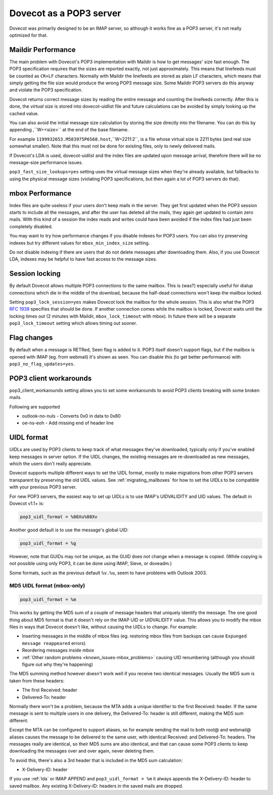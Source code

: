.. _pop3_server:

========================
Dovecot as a POP3 server
========================

Dovecot was primarily designed to be an IMAP server, so although it works fine
as a POP3 server, it's not really optimized for that.

Maildir Performance
===================

The main problem with Dovecot's POP3 implementation with Maildir is how to get
messages' size fast enough. The POP3 specification requires that the sizes are
reported exactly, not just approximately. This means that linefeeds must be
counted as ``CR+LF`` characters. Normally with Maildir the linefeeds are stored
as plain LF characters, which means that simply getting the file size would
produce the wrong POP3 message size. Some Maildir POP3 servers do this anyway
and violate the POP3 specification.

Dovecot returns correct message sizes by reading the entire message and
counting the linefeeds correctly. After this is done, the `virtual size` is
stored into dovecot-uidlist file and future calculations can be avoided by
simply looking up the cached value.

You can also avoid the initial message size calculation by storing the size
directly into the filename. You can do this by appending ,``W=<size>`` at the
end of the base filename.

For example ``1199932653.M583975P6568.host``,``W=2211:2``, is a file whose
virtual size is 2211 bytes (and real size somewhat smaller). Note that this
must not be done for existing files, only to newly delivered mails.

If Dovecot's LDA is used, dovecot-uidlist and the index files are updated upon
message arrival, therefore there will be no message-size performance issues.

``pop3_fast_size_lookups=yes`` setting uses the virtual message sizes when
they're already available, but fallbacks to using the physical message sizes
(violating POP3 specifications, but then again a lot of POP3 servers do that).

mbox Performance
================

Index files are quite useless if your users don't keep mails in the server.
They get first updated when the POP3 session starts to include all the
messages, and after the user has deleted all the mails, they again get updated
to contain zero mails. With this kind of a session the index reads and writes
could have been avoided if the index files had just been completely disabled.

You may want to try how performance changes if you disable indexes for POP3
users. You can also try preserving indexes but try different values for
``mbox_min_index_size`` setting.

Do not disable indexing if there are users that do not delete messages after
downloading them. Also, if you use Dovecot LDA, indexes may be helpful to have
fast access to the message sizes.

Session locking
===============

By default Dovecot allows multiple POP3 connections to the same mailbox. This
is (was?) especially useful for dialup connections which die in the middle of
the download, because the half-dead connections won't keep the mailbox locked.

Setting ``pop3_lock_session=yes`` makes Dovecot lock the mailbox for the whole
session. This is also what the POP3 :rfc:`1939`
specifies that should be done. If
another connection comes while the mailbox is locked, Dovecot waits until the
locking times out (2 minutes with Maildir, ``mbox_lock_timeout`` with mbox). In
future there will be a separate ``pop3_lock_timeout`` setting which allows
timing out sooner.

Flag changes
============

By default when a message is RETRed, \Seen flag is added to it. POP3 itself
doesn't support flags, but if the mailbox is opened with IMAP (eg. from
webmail) it's shown as seen. You can disable this (to get better performance)
with ``pop3_no_flag_updates=yes``.

POP3 client workarounds
=======================

pop3_client_workarounds setting allows you to set some workarounds to avoid
POP3 clients breaking with some broken mails.

Following are supported

* outlook-no-nuls - Converts 0x0 in data to 0x80
* oe-ns-eoh - Add missing end of header line

.. _pop3_server_uidl_format:

UIDL format
===========

UIDLs are used by POP3 clients to keep track of what messages they've
downloaded, typically only if you've enabled keep messages in server option. If
the UIDL changes, the existing messages are re-downloaded as new messages,
which the users don't really appreciate.

Dovecot supports multiple different ways to set the UIDL format, mostly to make
migrations from other POP3 servers transparent by preserving the old UIDL
values. See :ref:`migrating_mailboxes` for how to set
the UIDLs to be compatible with your previous POP3 server.

For new POP3 servers, the easiest way to set up UIDLs is to use IMAP's
UIDVALIDITY and UID values. The default in Dovecot v1.1+ is:

.. code-block:: none

  pop3_uidl_format = %08Xu%08Xv

Another good default is to use the message's global UID:

.. code-block:: none

  pop3_uidl_format = %g

However, note that GUIDs may not be unique, as the GUID does not change when a
message is copied. (While copying is not possible using only POP3, it can be
done using IMAP, Sieve, or doveadm.)

Some formats, such as the previous default ``%v.%u``, seem to have problems
with Outlook 2003.

MD5 UIDL format (mbox-only)
^^^^^^^^^^^^^^^^^^^^^^^^^^^

.. code-block:: none

  pop3_uidl_format = %m

This works by getting the MD5 sum of a couple of message headers that uniquely
identify the message. The one good thing about MD5 format is that it doesn't
rely on the IMAP UID or UIDVALIDITY value. This allows you to modify the mbox
files in ways that Dovecot doesn't like, without causing the UIDLs to change.
For example:

* Inserting messages in the middle of mbox files (eg. restoring mbox files from
  backups can cause ``Expunged message reappeared`` errors)
* Reordering messages inside mbox
* :ref:`Other random problems <known_issues-mbox_problems>` causing UID
  renumbering (although you should figure out why they're happening)

The MD5 summing method however doesn't work well if you receive two identical
messages. Usually the MD5 sum is taken from these headers:

* The first Received: header
* Delivered-To: header

Normally there won't be a problem, because the MTA adds a unique identifier to
the first Received: header. If the same message is sent to multiple users in
one delivery, the Delivered-To: header is still different, making the MD5 sum
different.

Except the MTA can be configured to support aliases, so for example sending the
mail to both root@ and webmail@ aliases causes the message to be delivered to
the same user, with identical Received: and Delivered-To: headers. The messages
really are identical, so their MD5 sums are also identical, and that can cause
some POP3 clients to keep downloading the messages over and over again, never
deleting them.

To avoid this, there's also a 3rd header that is included in the MD5 sum
calculation:

* X-Delivery-ID: header

If you use :ref:`lda` or IMAP APPEND
and ``pop3_uidl_format = %m`` it always appends the X-Delivery-ID: header to
saved mailbox. Any existing X-Delivery-ID: headers in the saved mails are
dropped.
